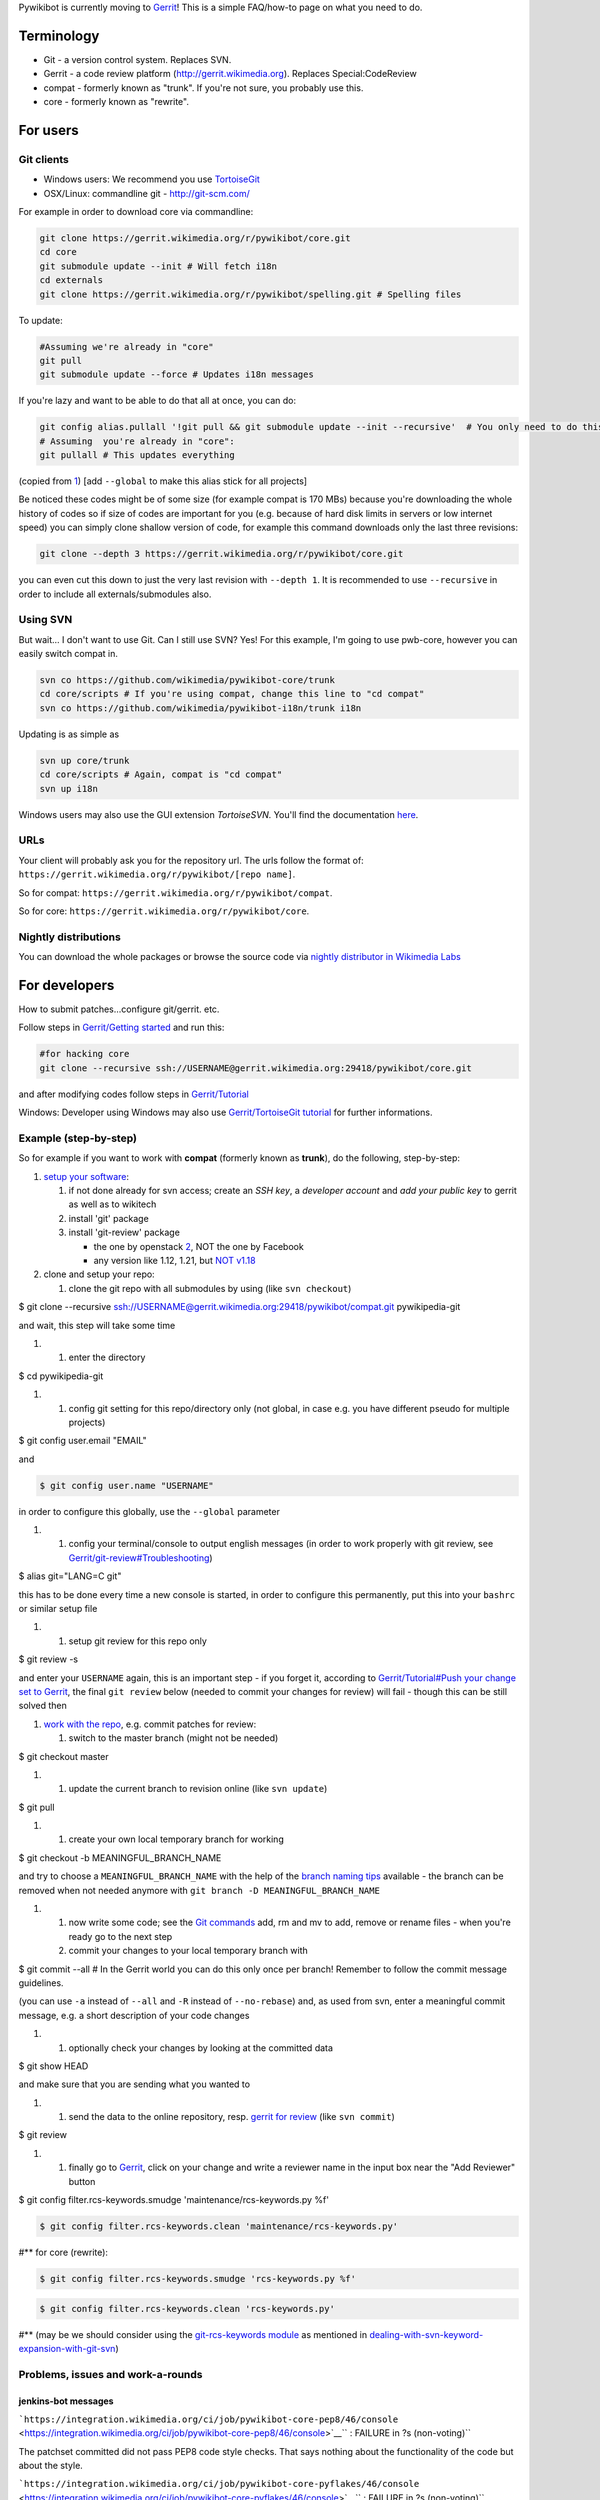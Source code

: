 Pywikibot is currently moving to `Gerrit <Gerrit>`__! This is a simple
FAQ/how-to page on what you need to do.

Terminology
-----------

-  Git - a version control system. Replaces SVN.
-  Gerrit - a code review platform (http://gerrit.wikimedia.org).
   Replaces Special:CodeReview
-  compat - formerly known as "trunk". If you're not sure, you probably
   use this.
-  core - formerly known as "rewrite".

For users
---------

Git clients
~~~~~~~~~~~

-  Windows users: We recommend you use
   `TortoiseGit <https://code.google.com/p/tortoisegit/>`__
-  OSX/Linux: commandline git - http://git-scm.com/

For example in order to download core via commandline:

.. code:: bash

    git clone https://gerrit.wikimedia.org/r/pywikibot/core.git
    cd core
    git submodule update --init # Will fetch i18n
    cd externals
    git clone https://gerrit.wikimedia.org/r/pywikibot/spelling.git # Spelling files

To update:

.. code:: bash

    #Assuming we're already in "core"
    git pull
    git submodule update --force # Updates i18n messages

If you're lazy and want to be able to do that all at once, you can do:

.. code:: bash

    git config alias.pullall '!git pull && git submodule update --init --recursive'  # You only need to do this once.
    # Assuming  you're already in "core":
    git pullall # This updates everything

(copied from
`1 <http://stackoverflow.com/questions/4611512/is-there-a-way-to-make-git-pull-automatically-update-submodules>`__)
[add ``--global`` to make this alias stick for all projects]

Be noticed these codes might be of some size (for example compat is 170
MBs) because you're downloading the whole history of codes so if size of
codes are important for you (e.g. because of hard disk limits in servers
or low internet speed) you can simply clone shallow version of code, for
example this command downloads only the last three revisions:

.. code:: bash

    git clone --depth 3 https://gerrit.wikimedia.org/r/pywikibot/core.git

you can even cut this down to just the very last revision with
``--depth 1``. It is recommended to use ``--recursive`` in order to
include all externals/submodules also.

Using SVN
~~~~~~~~~

But wait... I don't want to use Git. Can I still use SVN? Yes! For this
example, I'm going to use pwb-core, however you can easily switch compat
in.

.. code:: bash

    svn co https://github.com/wikimedia/pywikibot-core/trunk
    cd core/scripts # If you're using compat, change this line to "cd compat"
    svn co https://github.com/wikimedia/pywikibot-i18n/trunk i18n

Updating is as simple as

.. code:: bash

    svn up core/trunk
    cd core/scripts # Again, compat is "cd compat"
    svn up i18n

.. raw:: mediawiki

   {{note}}

Windows users may also use the GUI extension *TortoiseSVN.* You'll find
the documentation
`here <../Installation #Download_Pywikibot_with_TortoiseSVN_for_Windows_user>`__.

URLs
~~~~

Your client will probably ask you for the repository url. The urls
follow the format of:
``https://gerrit.wikimedia.org/r/pywikibot/[repo name]``.

So for compat: ``https://gerrit.wikimedia.org/r/pywikibot/compat``.

So for core: ``https://gerrit.wikimedia.org/r/pywikibot/core``.

Nightly distributions
~~~~~~~~~~~~~~~~~~~~~

You can download the whole packages or browse the source code via
`nightly distributor in Wikimedia
Labs <http://tools.wmflabs.org/pywikibot/>`__

For developers
--------------

How to submit patches...configure git/gerrit. etc.

Follow steps in `Gerrit/Getting started <Gerrit/Getting started>`__ and
run this:

.. code:: bash

    #for hacking core
    git clone --recursive ssh://USERNAME@gerrit.wikimedia.org:29418/pywikibot/core.git

and after modifying codes follow steps in
`Gerrit/Tutorial <Gerrit/Tutorial>`__

Windows: Developer using Windows may also use `Gerrit/TortoiseGit
tutorial <Gerrit/TortoiseGit tutorial>`__ for further informations.

Example (step-by-step)
~~~~~~~~~~~~~~~~~~~~~~

So for example if you want to work with **compat** (formerly known as
**trunk**), do the following, step-by-step:

#. `setup your software <Gerrit/Getting started>`__:

   #. if not done already for svn access; create an *SSH key*, a
      *developer account* and *add your public key* to gerrit as well as
      to wikitech
   #. install 'git' package
   #. install 'git-review' package

      -  the one by openstack
         `2 <https://pypi.python.org/pypi/git-review>`__, NOT the one by
         Facebook
      -  any version like 1.12, 1.21, but `NOT
         v1.18 <Gerrit/git-review#"Could_not_parse_json_query_response:_u'Verified'">`__

#. clone and setup your repo:

   #. clone the git repo with all submodules by using (like
      ``svn checkout``)

$ git clone --recursive
ssh://USERNAME@gerrit.wikimedia.org:29418/pywikibot/compat.git
pywikipedia-git

.. raw:: html

   </source>

and wait, this step will take some time

#. 

   #. enter the directory

$ cd pywikipedia-git

.. raw:: html

   </source>

#. 

   #. config git setting for this repo/directory only (not global, in
      case e.g. you have different pseudo for multiple projects)

$ git config user.email "EMAIL"

.. raw:: html

   </source>

and

.. code:: bash

    $ git config user.name "USERNAME"

in order to configure this globally, use the ``--global`` parameter

#. 

   #. config your terminal/console to output english messages (in order
      to work properly with git review, see
      `Gerrit/git-review#Troubleshooting <Gerrit/git-review#Troubleshooting>`__)

$ alias git="LANG=C git"

.. raw:: html

   </source>

this has to be done every time a new console is started, in order to
configure this permanently, put this into your ``bashrc`` or similar
setup file

#. 

   #. setup git review for this repo only

$ git review -s

.. raw:: html

   </source>

and enter your ``USERNAME`` again, this is an important step - if you
forget it, according to `Gerrit/Tutorial#Push your change set to
Gerrit <Gerrit/Tutorial#Push_your_change_set_to_Gerrit>`__, the final
``git review`` below (needed to commit your changes for review) will
fail - though this can be still solved then

#. `work with the repo <Gerrit/Getting started>`__, e.g. commit patches
   for review:

   #. switch to the master branch (might not be needed)

$ git checkout master

.. raw:: html

   </source>

#. 

   #. update the current branch to revision online (like ``svn update``)

$ git pull

.. raw:: html

   </source>

#. 

   #. create your own local temporary branch for working

$ git checkout -b MEANINGFUL\_BRANCH\_NAME

.. raw:: html

   </source>

and try to choose a ``MEANINGFUL_BRANCH_NAME`` with the help of the
`branch naming tips <Gerrit/Tutorial#Create_a_branch>`__ available - the
branch can be removed when not needed anymore with
``git branch -D MEANINGFUL_BRANCH_NAME``

#. 

   #. now write some code; see the `Git commands <Gerrit/Tutorial>`__
      add, rm and mv to add, remove or rename files - when you're ready
      go to the next step
   #. commit your changes to your local temporary branch with

$ git commit --all # In the Gerrit world you can do this only once per
branch! Remember to follow the commit message guidelines.

.. raw:: html

   </source>

(you can use ``-a`` instead of ``--all`` and ``-R`` instead of
``--no-rebase``) and, as used from svn, enter a meaningful commit
message, e.g. a short description of your code changes

#. 

   #. optionally check your changes by looking at the committed data

$ git show HEAD

.. raw:: html

   </source>

and make sure that you are sending what you wanted to

#. 

   #. send the data to the online repository, resp. `gerrit for
      review <Gerrit/git-review#What_happens_when_you_submit_a_change>`__
      (like ``svn commit``)

$ git review

.. raw:: html

   </source>

#. 

   #. finally go to `Gerrit <https://gerrit.wikimedia.org>`__, click on
      your change and write a reviewer name in the input box near the
      "Add Reviewer" button

$ git config filter.rcs-keywords.smudge 'maintenance/rcs-keywords.py %f'

.. raw:: html

   </source>

.. code:: bash

    $ git config filter.rcs-keywords.clean 'maintenance/rcs-keywords.py'

#\*\* for core (rewrite):

.. code:: bash

    $ git config filter.rcs-keywords.smudge 'rcs-keywords.py %f'

.. code:: bash

    $ git config filter.rcs-keywords.clean 'rcs-keywords.py'

#\*\* (may be we should consider using the `git-rcs-keywords
module <https://github.com/turon/git-rcs-keywords>`__ as mentioned in
`dealing-with-svn-keyword-expansion-with-git-svn <http://stackoverflow.com/questions/62264/dealing-with-svn-keyword-expansion-with-git-svn/5633162#5633162>`__)

Problems, issues and work-a-rounds
~~~~~~~~~~~~~~~~~~~~~~~~~~~~~~~~~~

jenkins-bot messages
^^^^^^^^^^^^^^^^^^^^

```https://integration.wikimedia.org/ci/job/pywikibot-core-pep8/46/console`` <https://integration.wikimedia.org/ci/job/pywikibot-core-pep8/46/console>`__\ `` : FAILURE in ?s (non-voting)``

The patchset committed did not pass PEP8 code style checks. That says
nothing about the functionality of the code but about the style.

```https://integration.wikimedia.org/ci/job/pywikibot-core-pyflakes/46/console`` <https://integration.wikimedia.org/ci/job/pywikibot-core-pyflakes/46/console>`__\ `` : FAILURE in ?s (non-voting)``

The patchset committed did not pass pyflakes code style checks. That
says nothing about the functionality of the code but about the style.

``This change could not be automatically merged with the current state of the repository. Please rebase your change and upload a new patchset.``

The pachset cannot be merged automatically into current HEAD. Please
**consider `Gerrit/Advanced usage#Build failed due to merge
conflict <Gerrit/Advanced usage#Build_failed_due_to_merge_conflict>`__
for a solution**.

More info about this can be found in `Gerrit/Tutorial#How to submit a
patch <Gerrit/Tutorial#How_to_submit_a_patch>`__ and
`Gerrit/Tutorial#git review complains about multiple
commits <Gerrit/Tutorial#git_review_complains_about_multiple_commits>`__.

`Gerrit <Category:Pywikibot>`__
